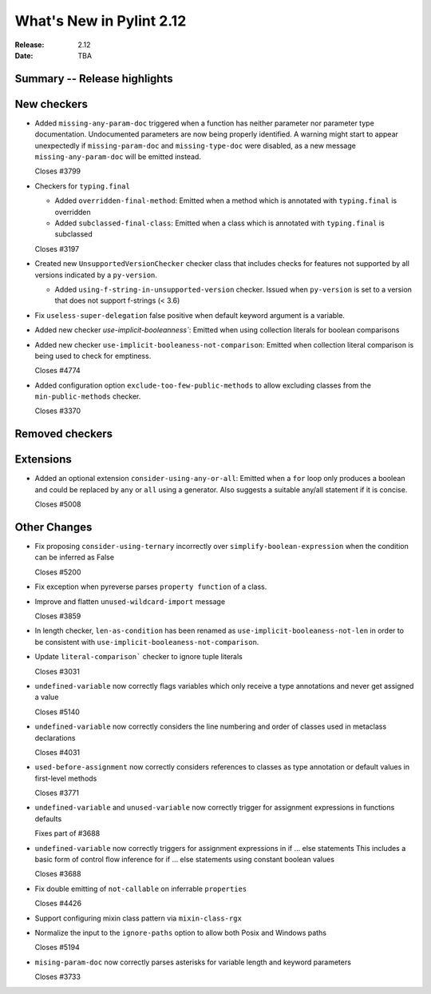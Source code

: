 ***************************
 What's New in Pylint 2.12
***************************

:Release: 2.12
:Date: TBA

Summary -- Release highlights
=============================


New checkers
============

* Added ``missing-any-param-doc`` triggered when a function has neither parameter nor parameter type
  documentation. Undocumented parameters are now being properly identified. A warning might start to
  appear unexpectedly if ``missing-param-doc`` and ``missing-type-doc`` were disabled, as a new message
  ``missing-any-param-doc`` will be emitted instead.

  Closes #3799

* Checkers for ``typing.final``

  * Added ``overridden-final-method``: Emitted when a method which is annotated with ``typing.final`` is overridden

  * Added ``subclassed-final-class``: Emitted when a class which is annotated with ``typing.final`` is subclassed

  Closes #3197

* Created new ``UnsupportedVersionChecker`` checker class that includes checks for features
  not supported by all versions indicated by a ``py-version``.

  * Added ``using-f-string-in-unsupported-version`` checker. Issued when ``py-version``
    is set to a version that does not support f-strings (< 3.6)

* Fix ``useless-super-delegation`` false positive when default keyword argument is a variable.

* Added new checker `use-implicit-booleanness``: Emitted when using collection
  literals for boolean comparisons

* Added new checker ``use-implicit-booleaness-not-comparison``: Emitted when
  collection literal comparison is being used to check for emptiness.

  Closes #4774

* Added configuration option ``exclude-too-few-public-methods`` to allow excluding
  classes from the ``min-public-methods`` checker.

  Closes #3370


Removed checkers
================


Extensions
==========
* Added an optional extension ``consider-using-any-or-all``: Emitted when a ``for`` loop only
  produces a boolean and could be replaced by ``any`` or ``all`` using a generator. Also suggests
  a suitable any/all statement if it is concise.

  Closes #5008

Other Changes
=============

* Fix proposing ``consider-using-ternary`` incorrectly over ``simplify-boolean-expression``
  when the condition can be inferred as False

  Closes #5200

* Fix exception when pyreverse parses ``property function`` of a class.

* Improve and flatten ``unused-wildcard-import`` message

  Closes #3859

* In length checker, ``len-as-condition`` has been renamed as
  ``use-implicit-booleaness-not-len`` in order to be consistent with
  ``use-implicit-booleaness-not-comparison``.

* Update ``literal-comparison``` checker to ignore tuple literals

  Closes #3031

* ``undefined-variable`` now correctly flags variables which only receive a type annotations
  and never get assigned a value

  Closes #5140

* ``undefined-variable`` now correctly considers the line numbering and order of classes
  used in metaclass declarations

  Closes #4031

* ``used-before-assignment`` now correctly considers references to classes as type annotation
  or default values in first-level methods

  Closes #3771

* ``undefined-variable`` and ``unused-variable`` now correctly trigger for assignment expressions
  in functions defaults

  Fixes part of #3688

* ``undefined-variable`` now correctly triggers for assignment expressions in if ... else statements
  This includes a basic form of control flow inference for if ... else statements using
  constant boolean values

  Closes #3688

* Fix double emitting of ``not-callable`` on inferrable ``properties``

  Closes #4426

* Support configuring mixin class pattern via ``mixin-class-rgx``

* Normalize the input to the ``ignore-paths`` option to allow both Posix and
  Windows paths

  Closes #5194

* ``mising-param-doc`` now correctly parses asterisks for variable length and
  keyword parameters

  Closes #3733
